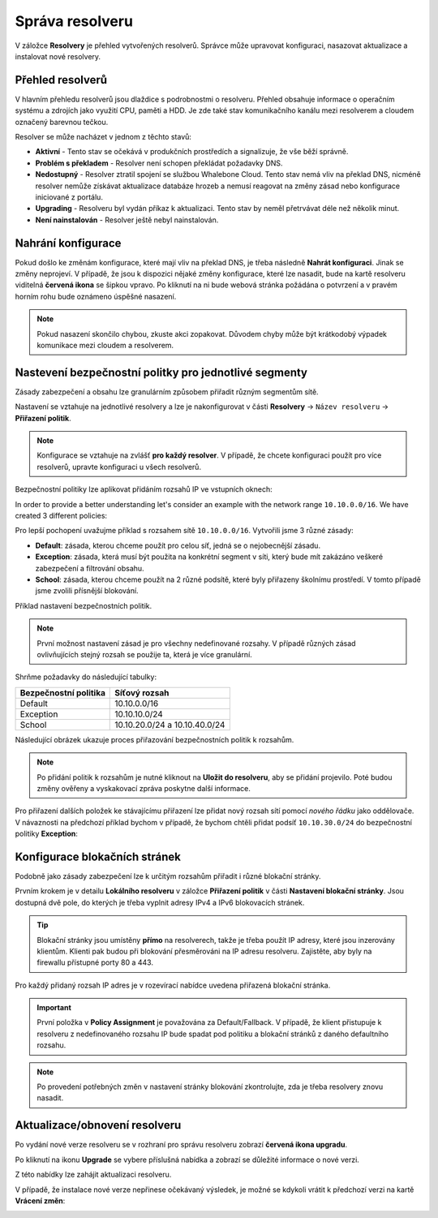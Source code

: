 Správa resolveru
===================

V záložce **Resolvery** je přehled vytvořených resolverů. Správce může upravovat konfiguraci, nasazovat aktualizace a instalovat nové resolvery.

Přehled resolverů
------------------

V hlavním přehledu resolverů jsou dlaždice s podrobnostmi o resolveru. Přehled obsahuje informace o operačním systému a zdrojích jako využití CPU, paměti a HDD. Je zde také stav komunikačního kanálu mezi resolverem a cloudem označený barevnou tečkou.


Resolver se může nacházet v jednom z těchto stavů:

* **Aktivní** - Tento stav se očekává v produkčních prostředích a signalizuje, že vše běží správně. 
* **Problém s překladem** - Resolver není schopen překládat požadavky DNS.
* **Nedostupný** - Resolver ztratil spojení se službou Whalebone Cloud. Tento stav nemá vliv na překlad DNS, nicméně resolver nemůže získávat aktualizace databáze hrozeb a nemusí reagovat na změny zásad nebo konfigurace iniciované z portálu.
* **Upgrading** - Resolveru byl vydán příkaz k aktualizaci. Tento stav by neměl přetrvávat déle než několik minut.
* **Není nainstalován** - Resolver ještě nebyl nainstalován. 


Nahrání konfigurace
--------------------

Pokud došlo ke změnám konfigurace, které mají vliv na překlad DNS, je třeba následně **Nahrát konfiguraci**. Jinak se změny neprojeví. V případě, že jsou k dispozici nějaké změny konfigurace, které lze nasadit, bude na kartě resolveru viditelná **červená ikona** se šipkou vpravo. Po kliknutí na ni bude webová stránka požádána o potvrzení a v pravém horním rohu bude oznámeno úspěšné nasazení.

.. note:: Pokud nasazení skončilo chybou, zkuste akci zopakovat. Důvodem chyby může být krátkodobý výpadek komunikace mezi cloudem a resolverem.

.. image:: ./img/lrv2-deployconfig.gif
   :align: center

   Nahrání konfigrurace.

Nastevení bezpečnostní politky pro jednotlivé segmenty
------------------------------------------------------

Zásady zabezpečení a obsahu lze granulárním způsobem přiřadit různým segmentům sítě. 

Nastavení se vztahuje na jednotlivé resolvery a lze je nakonfigurovat v části **Resolvery** → ``Název resolveru`` → **Přiřazení politik**. 

.. note:: Konfigurace se vztahuje na zvlášť **pro každý resolver**. V případě, že chcete konfiguraci použít pro více resolverů, upravte konfiguraci u všech resolverů. 

Bezpečnostní politiky lze aplikovat přidáním rozsahů IP ve vstupních oknech:


.. image:: ./img/add-policy.PNG
   :align: center

   Přiřazení bezpečnostní politiky.
   
In order to provide a better understanding let's consider an example with the network range ``10.10.0.0/16``. 
We have created 3 different policies: 

Pro lepší pochopení uvažujme příklad s rozsahem sítě ``10.10.0.0/16``. 
Vytvořili jsme 3 různé zásady: 

* **Default**: zásada, kterou chceme použít pro celou síť, jedná se o nejobecnější zásadu.
* **Exception**: zásada, která musí být použita na konkrétní segment v síti, který bude mít zakázáno veškeré zabezpečení a filtrování obsahu.
* **School**: zásada, kterou chceme použít na 2 různé podsítě, které byly přiřazeny školnímu prostředí. V tomto případě jsme zvolili přísnější blokování.
.. image:: ./img/policies-example.png
   :align: center

Příklad nastavení bezpečnostních politik.

.. note:: První možnost nastavení zásad je pro všechny nedefinované rozsahy. V případě různých zásad ovlivňujících stejný rozsah se použije ta, která je více granulární.


Shrňme požadavky do následující tabulky:

========================= ===============================
**Bezpečnostní politika** **Síťový rozsah**
========================= ===============================
Default                   10.10.0.0/16
Exception                 10.10.10.0/24
School                    10.10.20.0/24 a 10.10.40.0/24
========================= ===============================


Následující obrázek ukazuje proces přiřazování bezpečnostních politik k rozsahům.

.. image:: ./img/policy_task.png
   :align: center

   Požadované přiřazení politik k rozsahům.
.. note::  Po přidání politik k rozsahům je nutné kliknout na **Uložit do resolveru**, aby se přidání projevilo. Poté budou změny ověřeny a vyskakovací zpráva poskytne další informace.

Pro přiřazení dalších položek ke stávajícímu přiřazení lze přidat nový rozsah sítí pomocí `nového řádku` jako oddělovače.
V návaznosti na předchozí příklad bychom v případě, že bychom chtěli přidat podsíť ``10.10.30.0/24`` do bezpečnostní politiky **Exception**:

.. image:: ./img/add-range.gif
   :align: center


Konfigurace blokačních stránek
-------------------------

Podobně jako zásady zabezpečení lze k určitým rozsahům přiřadit i různé blokační stránky.

Prvním krokem je v detailu **Lokálního resolveru** v záložce **Přiřazení politik** v části **Nastavení blokační stránky**. Jsou dostupná dvě pole, do kterých je třeba vyplnit adresy IPv4 a IPv6 blokovacích stránek.

.. tip:: Blokační stránky jsou umístěny **přímo** na resolverech, takže je třeba použít IP adresy, které jsou inzerovány klientům. Klienti pak budou při blokování přesměrováni na IP adresu resolveru. Zajistěte, aby byly na firewallu přístupné porty 80 a 443.

Pro každý přidaný rozsah IP adres je v rozevírací nabídce uvedena přiřazená blokační stránka. 

.. figure:: ./img/blocking-page-assign.png
   :alt: Přiřazení blokační stránky k adresnímu rozsahu.
   :align: center
   

.. important:: První položka v **Policy Assignment** je považována za Default/Fallback. V případě, že klient přistupuje k resolveru z nedefinovaného rozsahu IP bude spadat pod politiku a blokační stránků z daného defaultního rozsahu.

.. note:: Po provedení potřebných změn v nastavení stránky blokování zkontrolujte, zda je třeba resolvery znovu nasadit.  


Aktualizace/obnovení resolveru
------------------------------------

Po vydání nové verze resolveru se v rozhraní pro správu resolveru zobrazí **červená ikona upgradu**.

.. image:: ./img/upgrade.png
   :align: center

Po kliknutí na ikonu **Upgrade** se vybere příslušná nabídka a zobrazí se důležité informace o nové verzi.

.. image:: ./img/upgrade-2.png
   :align: center

Z této nabídky lze zahájit aktualizaci resolveru.

V případě, že instalace nové verze nepřinese očekávaný výsledek, je možné se kdykoli vrátit k předchozí verzi na kartě **Vrácení změn**:

.. image:: ./img/rollback.png
   :align: center
